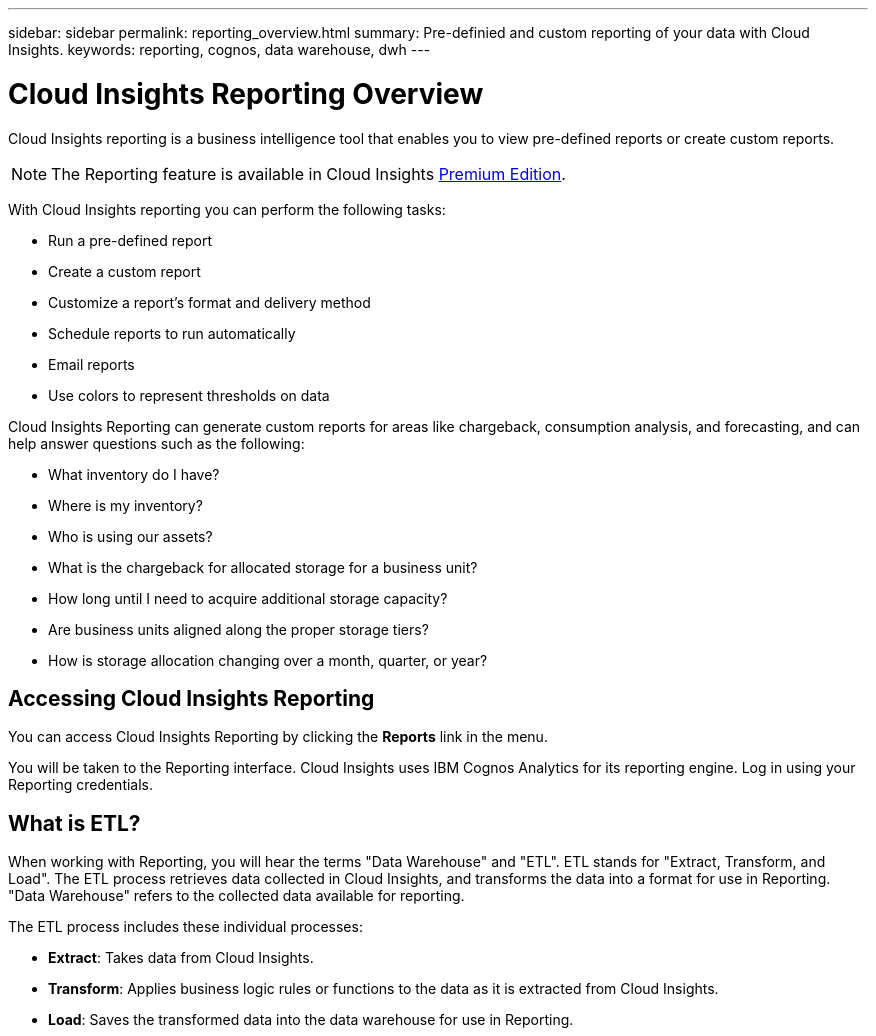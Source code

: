 ---
sidebar: sidebar
permalink: reporting_overview.html
summary: Pre-definied and custom reporting of your data with Cloud Insights.
keywords: reporting, cognos, data warehouse, dwh
---

= Cloud Insights Reporting Overview

:toc: macro
:hardbreaks:
:toclevels: 2
:nofooter:
:icons: font
:linkattrs:
:imagesdir: ./media/


[.lead]
Cloud Insights reporting is a business intelligence tool that enables you to view pre-defined reports or create custom reports. 

NOTE: The Reporting feature is available in Cloud Insights link:concept_subscribing_to_cloud_insights.html[Premium Edition]. 

With Cloud Insights reporting you can perform the following tasks:

* Run a pre-defined report
* Create a custom report
* Customize a report's format and delivery method
* Schedule reports to run automatically
* Email reports
* Use colors to represent thresholds on data

// Pre-defined reports are the standard Cloud Insights reports. This guide describes the pre-defined reports that are available with all of the product licenses.

Cloud Insights Reporting can generate custom reports for areas like chargeback, consumption analysis, and forecasting, and can help answer questions such as the following:

* What inventory do I have?
* Where is my inventory?
* Who is using our assets?
* What is the chargeback for allocated storage for a business unit?
* How long until I need to acquire additional storage capacity?
* Are business units aligned along the proper storage tiers?
* How is storage allocation changing over a month, quarter, or year?

== Accessing Cloud Insights Reporting

You can access Cloud Insights Reporting by clicking the *Reports* link in the menu. 
//image:ReportsMenu.png[Reports Menu Link]

You will be taken to the Reporting interface. Cloud Insights uses IBM Cognos Analytics for its reporting engine. Log in using your Reporting credentials.

== What is ETL?

When working with Reporting, you will hear the terms "Data Warehouse" and "ETL".  ETL stands for "Extract, Transform, and Load". The ETL process retrieves data collected in Cloud Insights, and transforms the data into a format for use in Reporting. "Data Warehouse" refers to the collected data available for reporting.

The ETL process includes these individual processes:

* *Extract*: Takes data from Cloud Insights. 

* *Transform*: Applies business logic rules or functions to the data as it is extracted from Cloud Insights.

* *Load*: Saves the transformed data into the data warehouse for use in Reporting.

